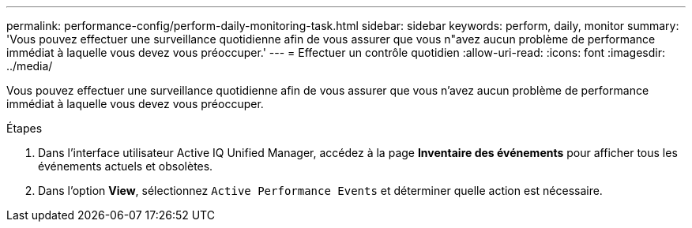 ---
permalink: performance-config/perform-daily-monitoring-task.html 
sidebar: sidebar 
keywords: perform, daily, monitor 
summary: 'Vous pouvez effectuer une surveillance quotidienne afin de vous assurer que vous n"avez aucun problème de performance immédiat à laquelle vous devez vous préoccuper.' 
---
= Effectuer un contrôle quotidien
:allow-uri-read: 
:icons: font
:imagesdir: ../media/


[role="lead"]
Vous pouvez effectuer une surveillance quotidienne afin de vous assurer que vous n'avez aucun problème de performance immédiat à laquelle vous devez vous préoccuper.

.Étapes
. Dans l'interface utilisateur Active IQ Unified Manager, accédez à la page *Inventaire des événements* pour afficher tous les événements actuels et obsolètes.
. Dans l'option *View*, sélectionnez `Active Performance Events` et déterminer quelle action est nécessaire.

